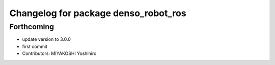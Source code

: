 ^^^^^^^^^^^^^^^^^^^^^^^^^^^^^^^^^^^^^
Changelog for package denso_robot_ros
^^^^^^^^^^^^^^^^^^^^^^^^^^^^^^^^^^^^^

Forthcoming
-----------
* update version to 3.0.0
* first commit
* Contributors: MIYAKOSHI Yoshihiro
